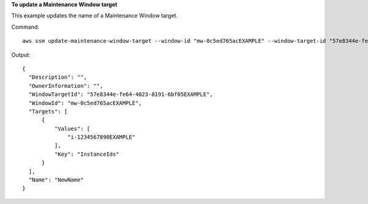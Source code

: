 **To update a Maintenance Window target**

This example updates the name of a Maintenance Window target.

Command::

  aws ssm update-maintenance-window-target --window-id "mw-0c5ed765acEXAMPLE" --window-target-id "57e8344e-fe64-4023-8191-6bf05EXAMPLE" --name "NewName"

Output::

  {
    "Description": "",
    "OwnerInformation": "",
    "WindowTargetId": "57e8344e-fe64-4023-8191-6bf05EXAMPLE",
    "WindowId": "mw-0c5ed765acEXAMPLE",
    "Targets": [
        {
            "Values": [
                "i-1234567890EXAMPLE"
            ],
            "Key": "InstanceIds"
        }
    ],
    "Name": "NewName"
  }
  